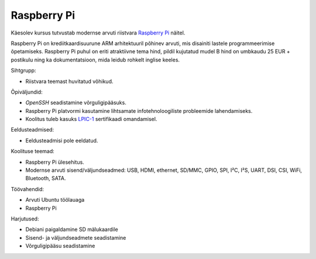 .. title: Raspberry Pi
.. author: Lauri Võsandi <lauri.vosandi@gmail.com>
.. license: cc-by-3
.. tags:  Arduino, Estonian IT College
.. flags: hidden
.. date: 2013-10-31

Raspberry Pi
============

Käesolev kursus tutvustab modernse arvuti riistvara
`Raspberry Pi <http://www.raspberrypi.org/faqs>`_ näitel.

.. image:: http://www.raspberrypi.org/wp-content/uploads/2011/07/7513051848_9a6ef2feb8_o.jpeg

Raspberry Pi on krediitkaardisuurune ARM arhitektuuril põhinev arvuti,
mis disainiti lastele programmeerimise õpetamiseks.
Raspberry Pi puhul on eriti atraktiivne tema hind, pildil kujutatud
mudel B hind on umbkaudu 25 EUR + postikulu ning ka dokumentatsioon, mida 
leidub rohkelt inglise keeles.

Sihtgrupp:

* Riistvara teemast huvitatud võhikud.

Õpiväljundid:

* *OpenSSH* seadistamine võrguligipääsuks.
* Raspberry Pi platvormi kasutamine lihtsamate infotehnoloogiliste probleemide
  lahendamiseks.
* Koolitus tuleb kasuks
  `LPIC-1 <http://www.lpi.org/linux-certifications/programs/lpic-1>`_ sertifikaadi omandamisel.


Eeldusteadmised:

* Eeldusteadmisi pole eeldatud.

Koolituse teemad:

* Raspberry Pi ülesehitus.
* Modernse arvuti sisend/väljundseadmed: USB, HDMI, ethernet, SD/MMC, GPIO,
  SPI, I²C, I²S, UART, DSI, CSI, WiFi, Bluetooth, SATA.

Töövahendid:

* Arvuti Ubuntu töölauaga
* Raspberry Pi

Harjutused:

* Debiani paigaldamine SD mälukaardile
* Sisend- ja väljundseadmete seadistamine
* Võrguligipääsu seadistamine
